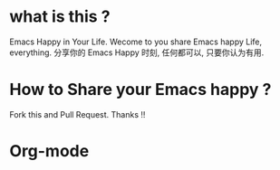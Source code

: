 * what is this ?
  Emacs Happy in Your Life.
  Wecome to you share Emacs happy Life, everything.
  分享你的 Emacs Happy 时刻, 任何都可以, 只要你认为有用.

* How to Share your Emacs happy ?
  Fork this and Pull Request. Thanks !!
* Org-mode
